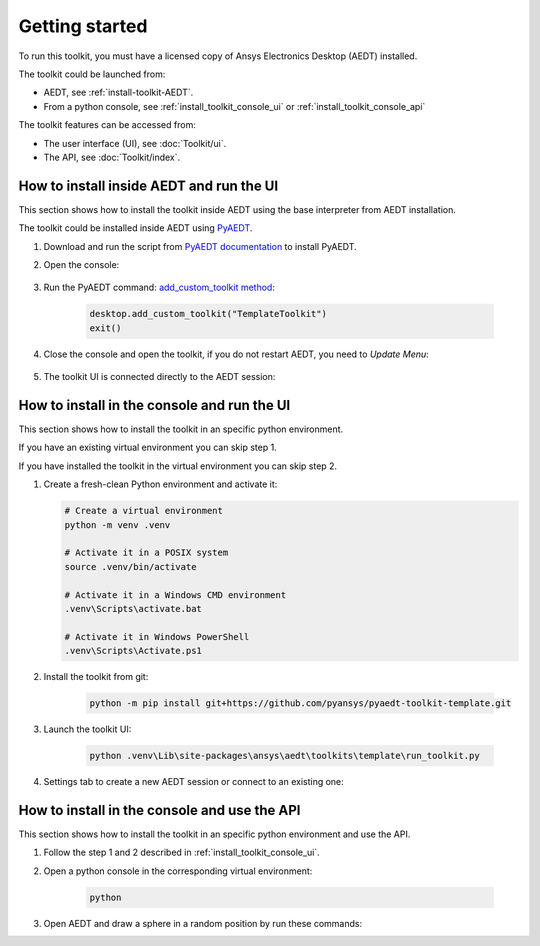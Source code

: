 ===============
Getting started
===============

To run this toolkit, you must have a licensed copy of Ansys Electronics Desktop (AEDT) installed.

The toolkit could be launched from:

- AEDT, see :ref:`install-toolkit-AEDT`.

- From a python console, see :ref:`install_toolkit_console_ui` or :ref:`install_toolkit_console_api`

The toolkit features can be accessed from:

- The user interface (UI), see :doc:`Toolkit/ui`.

- The API, see :doc:`Toolkit/index`.

.. _install-toolkit-AEDT:

How to install inside AEDT and run the UI
-----------------------------------------

This section shows how to install the toolkit inside AEDT using the base interpreter from AEDT installation.

The toolkit could be installed inside AEDT using
`PyAEDT <https://aedt.docs.pyansys.com/version/stable//>`_.

#. Download and run the script from `PyAEDT documentation <https://https://aedt.docs.pyansys.com/version/stable/Getting_started/Installation.html#install-from-a-python-file>`_ to install PyAEDT.

#. Open the console:

    .. image:: ./_static/toolkits.png
      :width: 800
      :alt: PyAEDT toolkits in AEDT

    .. image:: ./_static/console.png
      :width: 800
      :alt: PyAEDT console in AEDT


#. Run the PyAEDT command: `add_custom_toolkit method <https://aedt.docs.pyansys.com/version/stable/API/_autosummary/pyaedt.desktop.Desktop.add_custom_toolkit.html#pyaedt.desktop.Desktop.add_custom_toolkit>`_:

    .. code:: python

      desktop.add_custom_toolkit("TemplateToolkit")
      exit()

#. Close the console and open the toolkit, if you do not restart AEDT, you need to *Update Menu*:

    .. image:: ./_static/toolkit_in_AEDT.png
      :width: 800
      :alt: Template toolkit in AEDT

#. The toolkit UI is connected directly to the AEDT session:

    .. image:: ./_static/design_connected.png
      :width: 800
      :alt: UI opened from AEDT, design tab

.. _install_toolkit_console_ui:

How to install in the console and run the UI
--------------------------------------------

This section shows how to install the toolkit in an specific python environment.

If you have an existing virtual environment you can skip step 1.

If you have installed the toolkit in the virtual environment you can skip step 2.

#. Create a fresh-clean Python environment and activate it:

   .. code:: bash

      # Create a virtual environment
      python -m venv .venv

      # Activate it in a POSIX system
      source .venv/bin/activate

      # Activate it in a Windows CMD environment
      .venv\Scripts\activate.bat

      # Activate it in Windows PowerShell
      .venv\Scripts\Activate.ps1

#. Install the toolkit from git:

    .. code:: bash

      python -m pip install git+https://github.com/pyansys/pyaedt-toolkit-template.git

#. Launch the toolkit UI:

    .. code:: bash

      python .venv\Lib\site-packages\ansys\aedt\toolkits\template\run_toolkit.py

#. Settings tab to create a new AEDT session or connect to an existing one:

    .. image:: ./_static/settings.png
      :width: 800
      :alt: UI opened from console, settings tab

.. _install_toolkit_console_api:

How to install in the console and use the API
---------------------------------------------

This section shows how to install the toolkit in an specific python environment and use the API.

#. Follow the step 1 and 2 described in :ref:`install_toolkit_console_ui`.

#. Open a python console in the corresponding virtual environment:

    .. code:: bash

      python

#. Open AEDT and draw a sphere in a random position by run these commands:
